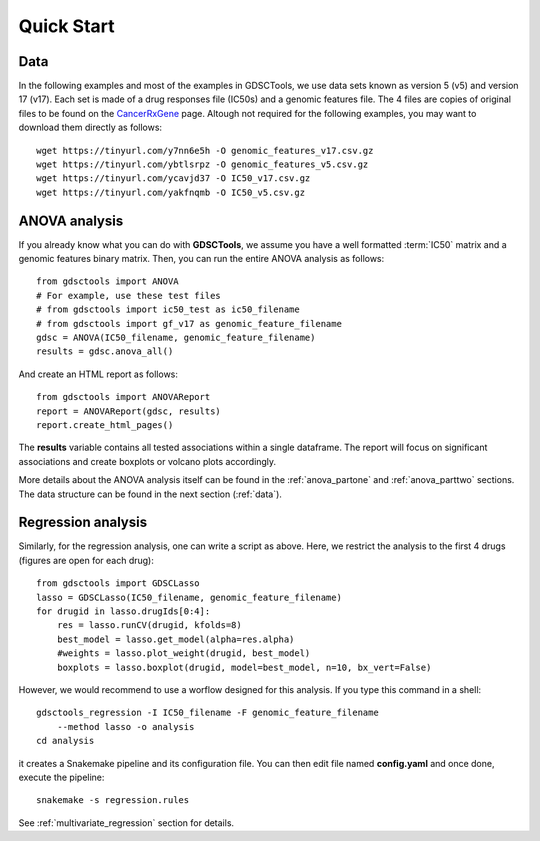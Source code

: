 

.. _quickstart:

Quick Start
=============

Data
----------

In the following examples and most of the examples in GDSCTools, we use 
data sets known as version 5 (v5) and version 17 (v17). Each set is made of  
a drug responses file (IC50s) and a genomic features file. The 4 files
are copies of original files to be found on the `CancerRxGene
<http://www.cancerrxgene.org/gdsc1000/GDSC1000_WebResources/Home.html>`_ page. 
Altough not required for the following examples, you may want to 
download them directly as follows::

    wget https://tinyurl.com/y7nn6e5h -O genomic_features_v17.csv.gz
    wget https://tinyurl.com/ybtlsrpz -O genomic_features_v5.csv.gz
    wget https://tinyurl.com/ycavjd37 -O IC50_v17.csv.gz
    wget https://tinyurl.com/yakfnqmb -O IC50_v5.csv.gz


ANOVA analysis
-----------------

If you already know what you can do with **GDSCTools**, we assume you have a well
formatted :term:`IC50` matrix and a genomic features binary matrix. Then, 
you can run the entire ANOVA analysis as follows::


    from gdsctools import ANOVA
    # For example, use these test files
    # from gdsctools import ic50_test as ic50_filename
    # from gdsctools import gf_v17 as genomic_feature_filename
    gdsc = ANOVA(IC50_filename, genomic_feature_filename)
    results = gdsc.anova_all()

And create an HTML report as follows::

    from gdsctools import ANOVAReport
    report = ANOVAReport(gdsc, results) 
    report.create_html_pages()


The **results** variable contains all tested associations within a single 
dataframe. The report will focus on significant associations and create boxplots or volcano plots accordingly.


More details about the ANOVA analysis itself can be found in the
:ref:`anova_partone` and :ref:`anova_parttwo` sections. The data structure can
be found in the next section (:ref:`data`).


Regression analysis
----------------------

Similarly, for the regression analysis, one can write a script as above. Here, 
we restrict the analysis to the first 4 drugs (figures are open for each
drug)::

    from gdsctools import GDSCLasso
    lasso = GDSCLasso(IC50_filename, genomic_feature_filename)
    for drugid in lasso.drugIds[0:4]:
        res = lasso.runCV(drugid, kfolds=8)
        best_model = lasso.get_model(alpha=res.alpha)
        #weights = lasso.plot_weight(drugid, best_model)
        boxplots = lasso.boxplot(drugid, model=best_model, n=10, bx_vert=False)

However, we would recommend to use a worflow designed for this analysis. If you
type this command in a shell::

    gdsctools_regression -I IC50_filename -F genomic_feature_filename 
        --method lasso -o analysis
    cd analysis

it creates a Snakemake pipeline and its configuration file. You can then edit
file named **config.yaml** and once done, execute the pipeline::

    snakemake -s regression.rules

See :ref:`multivariate_regression` section for details.




